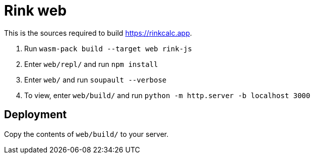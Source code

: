 = Rink web

This is the sources required to build https://rinkcalc.app.

1. Run `wasm-pack build --target web rink-js`
2. Enter `web/repl/` and run `npm install`
3. Enter `web/` and run `soupault --verbose`
4. To view, enter `web/build/` and run `python -m http.server -b localhost 3000`

== Deployment

Copy the contents of `web/build/` to your server.
